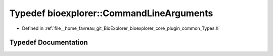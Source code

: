 .. _exhale_typedef_Types_8h_1a7a6085d2753b2cbea22638e196b55cd5:

Typedef bioexplorer::CommandLineArguments
=========================================

- Defined in :ref:`file__home_favreau_git_BioExplorer_bioexplorer_core_plugin_common_Types.h`


Typedef Documentation
---------------------


.. doxygentypedef:: bioexplorer::CommandLineArguments
